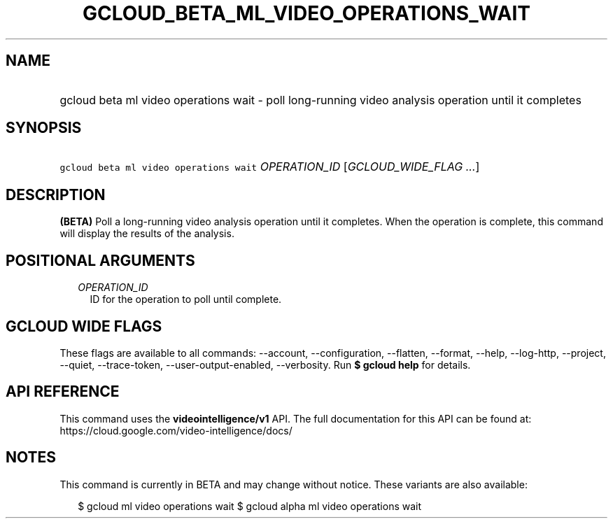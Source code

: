 
.TH "GCLOUD_BETA_ML_VIDEO_OPERATIONS_WAIT" 1



.SH "NAME"
.HP
gcloud beta ml video operations wait \- poll long\-running video analysis operation until it completes



.SH "SYNOPSIS"
.HP
\f5gcloud beta ml video operations wait\fR \fIOPERATION_ID\fR [\fIGCLOUD_WIDE_FLAG\ ...\fR]



.SH "DESCRIPTION"

\fB(BETA)\fR Poll a long\-running video analysis operation until it completes.
When the operation is complete, this command will display the results of the
analysis.



.SH "POSITIONAL ARGUMENTS"

.RS 2m
.TP 2m
\fIOPERATION_ID\fR
ID for the operation to poll until complete.


.RE
.sp

.SH "GCLOUD WIDE FLAGS"

These flags are available to all commands: \-\-account, \-\-configuration,
\-\-flatten, \-\-format, \-\-help, \-\-log\-http, \-\-project, \-\-quiet,
\-\-trace\-token, \-\-user\-output\-enabled, \-\-verbosity. Run \fB$ gcloud
help\fR for details.



.SH "API REFERENCE"

This command uses the \fBvideointelligence/v1\fR API. The full documentation for
this API can be found at: https://cloud.google.com/video\-intelligence/docs/



.SH "NOTES"

This command is currently in BETA and may change without notice. These variants
are also available:

.RS 2m
$ gcloud ml video operations wait
$ gcloud alpha ml video operations wait
.RE

